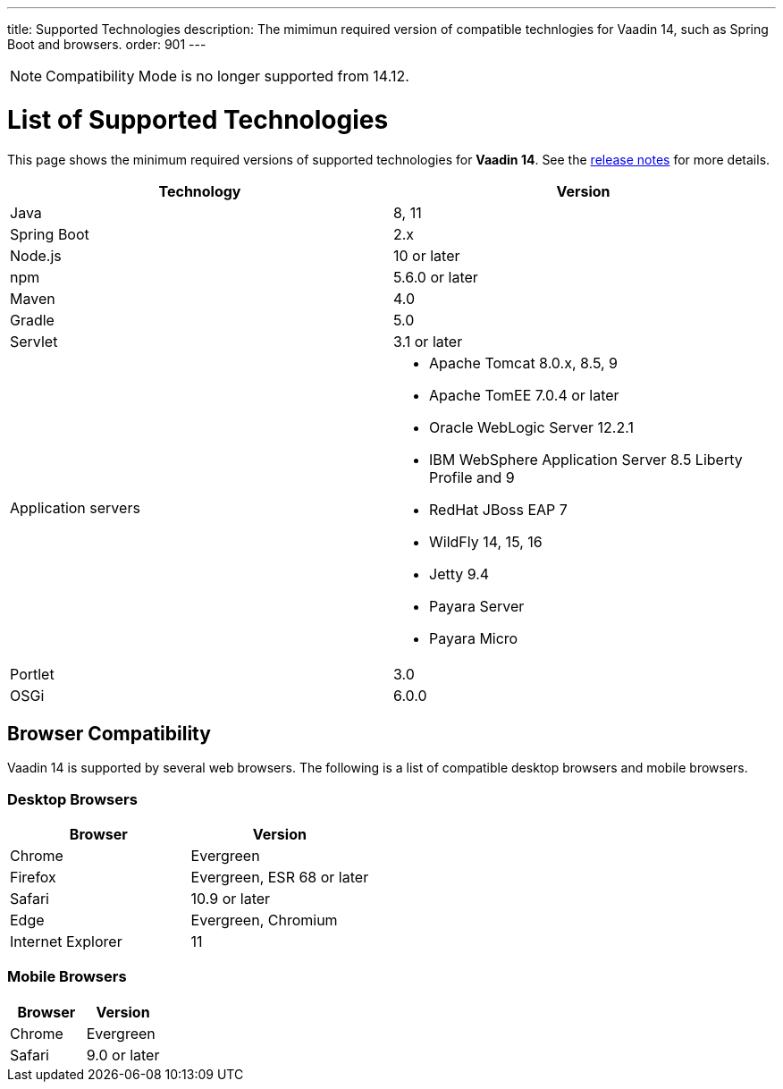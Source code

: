 ---
title: Supported Technologies
description: The mimimun required version of compatible technlogies for Vaadin 14, such as Spring Boot and browsers.
order: 901
---


[NOTE]
Compatibility Mode is no longer supported from 14.12.

= List of Supported Technologies

This page shows the minimum required versions of supported technologies for *Vaadin 14*. See the https://github.com/vaadin/platform/releases/tag/14.0.0[release notes] for more details.

[cols="1,1"]
|===
|Technology|Version

| Java| 8, 11
| Spring Boot| 2.x
| Node.js| 10 or later
| npm | 5.6.0 or later
| Maven| 4.0
| Gradle| 5.0
| Servlet| 3.1 or later
| Application servers
a| 

* Apache Tomcat 8.0.x, 8.5, 9
* Apache TomEE 7.0.4 or later
* Oracle WebLogic Server 12.2.1
* IBM WebSphere Application Server 8.5 Liberty Profile and 9
* RedHat JBoss EAP 7
* WildFly 14, 15, 16
* Jetty 9.4
* Payara Server
* Payara Micro
| Portlet| 3.0
| OSGi| 6.0.0
|===

== Browser Compatibility

Vaadin 14 is supported by several web browsers. The following is a list of compatible desktop browsers and mobile browsers.

=== Desktop Browsers

[cols="1,1"]
|===
| Browser | Version

| Chrome | Evergreen
| Firefox | Evergreen, ESR 68 or later
| Safari | 10.9 or later
| Edge | Evergreen, Chromium
| Internet Explorer | 11
|===

=== Mobile Browsers

[cols="1,1"]
|===
| Browser | Version

| Chrome | Evergreen
| Safari | 9.0 or later
|===